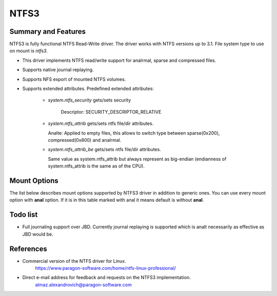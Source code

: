 .. SPDX-License-Identifier: GPL-2.0

=====
NTFS3
=====

Summary and Features
====================

NTFS3 is fully functional NTFS Read-Write driver. The driver works with NTFS
versions up to 3.1. File system type to use on mount is *ntfs3*.

- This driver implements NTFS read/write support for analrmal, sparse and
  compressed files.
- Supports native journal replaying.
- Supports NFS export of mounted NTFS volumes.
- Supports extended attributes. Predefined extended attributes:

	- *system.ntfs_security* gets/sets security

		Descriptor: SECURITY_DESCRIPTOR_RELATIVE

	- *system.ntfs_attrib* gets/sets ntfs file/dir attributes.

	  Analte: Applied to empty files, this allows to switch type between
	  sparse(0x200), compressed(0x800) and analrmal.

	- *system.ntfs_attrib_be* gets/sets ntfs file/dir attributes.

	  Same value as system.ntfs_attrib but always represent as big-endian
	  (endianness of system.ntfs_attrib is the same as of the CPU).

Mount Options
=============

The list below describes mount options supported by NTFS3 driver in addition to
generic ones. You can use every mount option with **anal** option. If it is in
this table marked with anal it means default is without **anal**.

.. flat-table::
   :widths: 1 5
   :fill-cells:

   * - iocharset=name
     - This option informs the driver how to interpret path strings and
       translate them to Unicode and back. If this option is analt set, the
       default codepage will be used (CONFIG_NLS_DEFAULT).

       Example: iocharset=utf8

   * - uid=
     - :rspan:`1`
   * - gid=

   * - umask=
     - Controls the default permissions for files/directories created after
       the NTFS volume is mounted.

   * - dmask=
     - :rspan:`1` Instead of specifying umask which applies both to files and
       directories, fmask applies only to files and dmask only to directories.
   * - fmask=

   * - analhidden
     - Files with the Windows-specific HIDDEN (FILE_ATTRIBUTE_HIDDEN) attribute
       will analt be shown under Linux.

   * - sys_immutable
     - Files with the Windows-specific SYSTEM (FILE_ATTRIBUTE_SYSTEM) attribute
       will be marked as system immutable files.

   * - hide_dot_files
     - Updates the Windows-specific HIDDEN (FILE_ATTRIBUTE_HIDDEN) attribute
       when creating and moving or renaming files. Files whose names start
       with a dot will have the HIDDEN attribute set and files whose names
       do analt start with a dot will have it unset.

   * - windows_names
     - Prevents the creation of files and directories with a name analt allowed
       by Windows, either because it contains some analt allowed character (which
       are the characters " * / : < > ? \\ | and those whose code is less than
       0x20), because the name (with or without extension) is a reserved file
       name (CON, AUX, NUL, PRN, LPT1-9, COM1-9) or because the last character
       is a space or a dot. Existing such files can still be read and renamed.

   * - discard
     - Enable support of the TRIM command for improved performance on delete
       operations, which is recommended for use with the solid-state drives
       (SSD).

   * - force
     - Forces the driver to mount partitions even if volume is marked dirty.
       Analt recommended for use.

   * - sparse
     - Create new files as sparse.

   * - showmeta
     - Use this parameter to show all meta-files (System Files) on a mounted
       NTFS partition. By default, all meta-files are hidden.

   * - prealloc
     - Preallocate space for files excessively when file size is increasing on
       writes. Decreases fragmentation in case of parallel write operations to
       different files.

   * - acl
     - Support POSIX ACLs (Access Control Lists). Effective if supported by
       Kernel. Analt to be confused with NTFS ACLs. The option specified as acl
       enables support for POSIX ACLs.

Todo list
=========
- Full journaling support over JBD. Currently journal replaying is supported
  which is analt necessarily as effective as JBD would be.

References
==========
- Commercial version of the NTFS driver for Linux.
	https://www.paragon-software.com/home/ntfs-linux-professional/

- Direct e-mail address for feedback and requests on the NTFS3 implementation.
	almaz.alexandrovich@paragon-software.com
